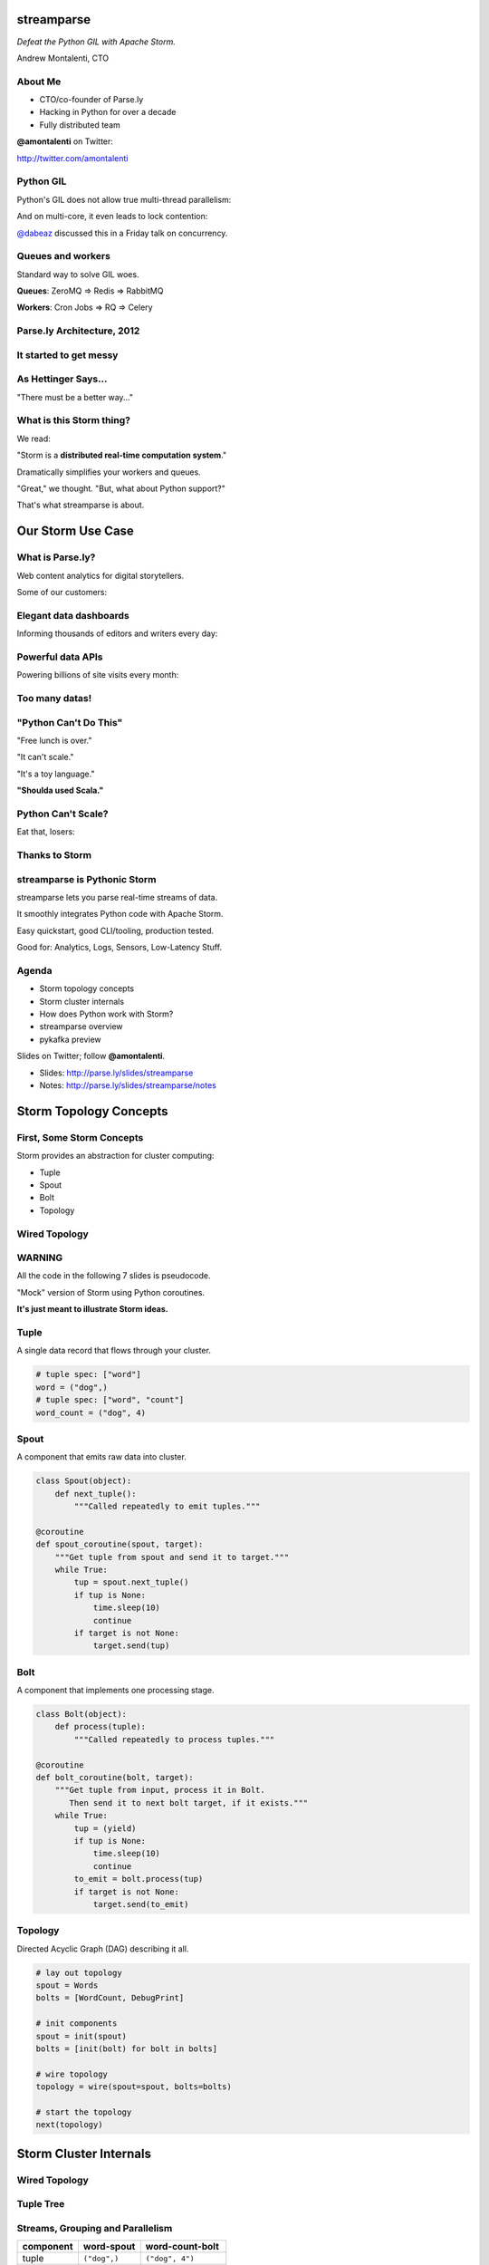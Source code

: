 ===========
streamparse
===========

*Defeat the Python GIL with Apache Storm.*

Andrew Montalenti, CTO

.. rst-class:: logo

    .. image:: ./_static/parsely.png
        :width: 40%
        :align: right

About Me
========

- CTO/co-founder of Parse.ly
- Hacking in Python for over a decade
- Fully distributed team

**@amontalenti** on Twitter:

http://twitter.com/amontalenti

Python GIL
==========

Python's GIL does not allow true multi-thread parallelism:

.. image:: _static/python_gil_new.png
    :align: center
    :width: 80%

And on multi-core, it even leads to lock contention:

.. image:: _static/python_gil.png
    :align: center
    :width: 80%

`@dabeaz`_ discussed this in a Friday talk on concurrency.

.. _@dabeaz: http://twitter.com/dabeaz

Queues and workers
==================

.. rst-class:: spaced

    .. image:: /_static/queues_and_workers.png
        :width: 70%
        :align: center

Standard way to solve GIL woes.

**Queues**: ZeroMQ => Redis => RabbitMQ

**Workers**: Cron Jobs => RQ => Celery

Parse.ly Architecture, 2012
===========================

.. image:: /_static/tech_stack.png
    :width: 90%
    :align: center


It started to get messy
=======================

.. image:: ./_static/monitors.jpg
    :width: 90%
    :align: center

As Hettinger Says...
====================

"There must be a better way..."

What is this Storm thing?
=========================

We read:

"Storm is a **distributed real-time computation system**."

Dramatically simplifies your workers and queues.

"Great," we thought. "But, what about Python support?"

That's what streamparse is about.

==================
Our Storm Use Case
==================

What is Parse.ly?
=================

Web content analytics for digital storytellers.

Some of our customers:

.. image:: ./_static/parsely_customers.png
    :width: 98%
    :align: center

Elegant data dashboards
=======================

Informing thousands of editors and writers every day:

.. image:: ./_static/glimpse.png
    :width: 98%
    :align: center

Powerful data APIs
==================

Powering billions of site visits every month:

.. image:: ./_static/newyorker_related.png
    :width: 98%
    :align: center

Too many datas!
===============

.. image:: ./_static/sparklines_multiple.png
    :width: 90%
    :align: center

"Python Can't Do This"
======================

"Free lunch is over."

"It can't scale."

"It's a toy language."

**"Shoulda used Scala."**

Python Can't Scale?
===================

Eat that, losers:

.. image:: ./_static/cpu_cores.png
    :width: 90%
    :align: center

Thanks to Storm
===============

.. image:: ./_static/storm_applied.png
    :width: 90%
    :align: center

streamparse is Pythonic Storm
=============================

.. image:: ./_static/streamparse_logo.png

streamparse lets you parse real-time streams of data.

It smoothly integrates Python code with Apache Storm.

Easy quickstart, good CLI/tooling, production tested.

Good for: Analytics, Logs, Sensors, Low-Latency Stuff.

Agenda
======

* Storm topology concepts
* Storm cluster internals
* How does Python work with Storm?
* streamparse overview
* pykafka preview

Slides on Twitter; follow **@amontalenti**.

- Slides: http://parse.ly/slides/streamparse
- Notes: http://parse.ly/slides/streamparse/notes

=======================
Storm Topology Concepts
=======================

First, Some Storm Concepts
==========================

Storm provides an abstraction for cluster computing:

- Tuple
- Spout
- Bolt
- Topology

Wired Topology
==============

.. rst-class:: spaced

    .. image:: ./_static/topology.png
        :width: 80%
        :align: center

WARNING
=======

All the code in the following 7 slides is pseudocode.

"Mock" version of Storm using Python coroutines.

**It's just meant to illustrate Storm ideas.**

Tuple
=====

A single data record that flows through your cluster.

.. sourcecode:: python

    # tuple spec: ["word"]
    word = ("dog",)
    # tuple spec: ["word", "count"]
    word_count = ("dog", 4)

Spout
=====

A component that emits raw data into cluster.

.. sourcecode:: python

    class Spout(object):
        def next_tuple():
            """Called repeatedly to emit tuples."""

    @coroutine
    def spout_coroutine(spout, target):
        """Get tuple from spout and send it to target."""
        while True:
            tup = spout.next_tuple()
            if tup is None:
                time.sleep(10)
                continue
            if target is not None:
                target.send(tup)

Bolt
====

A component that implements one processing stage.

.. sourcecode:: python

    class Bolt(object):
        def process(tuple):
            """Called repeatedly to process tuples."""

    @coroutine
    def bolt_coroutine(bolt, target):
        """Get tuple from input, process it in Bolt.
           Then send it to next bolt target, if it exists."""
        while True:
            tup = (yield)
            if tup is None:
                time.sleep(10)
                continue
            to_emit = bolt.process(tup)
            if target is not None:
                target.send(to_emit)

Topology
========

Directed Acyclic Graph (DAG) describing it all.

.. sourcecode:: python

    # lay out topology
    spout = Words
    bolts = [WordCount, DebugPrint]

    # init components
    spout = init(spout)
    bolts = [init(bolt) for bolt in bolts]

    # wire topology
    topology = wire(spout=spout, bolts=bolts)

    # start the topology
    next(topology)

=======================
Storm Cluster Internals
=======================

Wired Topology
==============

.. rst-class:: spaced

    .. image:: ./_static/topology.png
        :width: 80%
        :align: center

Tuple Tree
==========

.. rst-class:: spaced

    .. image:: ./_static/wordcount.png
        :width: 70%
        :align: center

Streams, Grouping and Parallelism
=================================

================ ================= =======================
component        word-spout        word-count-bolt
================ ================= =======================
tuple            ``("dog",)``      ``("dog", 4")``
stream           ``["word"]``      ``["word", "count"]``
grouping         ``"word"``        ``":shuffle"``
parallelism      2                 8
================ ================= =======================


Running in Storm UI
===================

.. rst-class:: spaced

    .. image:: ./_static/storm_ui.png
        :width: 98%
        :align: center

Running in Storm Cluster
========================

.. rst-class:: spaced

    .. image:: ./_static/storm_cluster.png
        :width: 80%
        :align: center

Workers and Empty Slots
=======================

.. rst-class:: spaced

    .. image:: ./_static/storm_slots_empty.png
        :width: 90%
        :align: center

Filled Slots and Rebalancing
============================

.. rst-class:: spaced

    .. image:: ./_static/storm_slots_filled.png
        :width: 90%
        :align: center

BTW, Buy This Book!
===================

Storm Applied, by Manning Press.

Reviewed in `Storm, The Big Reference`_.

.. image:: ./_static/storm_applied.png
    :width: 50%
    :align: center

.. _Storm, The Big Reference: http://blog.parsely.com/post/1271/storm/

Network Transfer of Tuples
==========================

.. rst-class:: spaced

    .. image:: ./_static/storm_transfer.png
        :width: 90%
        :align: center

Bolts May Have Side Effects
===========================

.. rst-class:: spaced

    .. image:: ./_static/storm_data.png
        :width: 80%
        :align: center

So, Storm is Sorta Amazing!
==========================

Storm...

- allocates **Python process slots** on physical nodes
- handles **lightweight queuing automatically**
- does **tuneable parallelism** per component
- will **guarantee processing** of tuples with ack/fail
- implements a **high availability** model
- helps us **rebalance computation** across cluster

And, it **beats the GIL**!

Let's Do This!
==============

.. image:: ./_static/cpu_cores.png
    :width: 90%
    :align: center

================
Java: Womp, Womp
================

Storm is "Javanonic"
====================

Ironic term one of my engineers came up with for a project that feels very
Java-like, and not very "Pythonic".

Storm Java Quirks
=================

- Topology Java builder interface (eek).
- Projects "built" with Maven tasks (yuck).
- Deployment needs a JAR of your code (ugh).
- No simple local dev workflow built-in (boo).
- Storm uses Thrift interfaces (shrug).

Storm as Infrastructure
=======================

I'd hope Storm could be like Cassandra/Elasticsearch:

Good: **multi-lang data infrastructure.**

Bad: **Java data infrastructure (& some multi-lang support).**

Need: Python as a **first-class citizen**.

Payoff: Storm can solve the GIL at the system level!

===========================
Getting Pythonic with Storm
===========================

Python Processes
================

For a Python programmer, Storm provides a way to get **process-level
parallelism**, while...

- avoiding perils of multi-threading
- escaping single-node limit of process pools
- dodging the complexity of workers-and-queues

Multi-Lang Protocol (1)
=======================

Storm supports Python through the **multi-lang protocol**.

- JSON protocol
- Works via shell-based components
- Communicate over ``STDIN`` and ``STDOUT``

Clean, UNIX-y: No Jython or Py4J shenanigans.

Kinda quirky, but also relatively simple to implement.

Multi-Lang Protocol (2)
=======================

Each component of a "Python" Storm topology is either:

- ``ShellSpout``
- ``ShellBolt``

Java implementations speak to Python via light JSON.

There's **one sub-process per Storm task**.

If ``p = 8``, then **8 Python processes** are spawned.

Multi-Lang Protocol (3)
=======================

- Tuples serialized by Storm worker into JSON
- Sent over ``STDOUT`` to components
- Storm worker parses JSON received over ``STDIN``
- Then sends it to appropriate downstream tasks
- Netty/ZeroMQ mechanism handles x-node xfer

Multi-Lang Protocol (4)
=======================

The multi-lang protocol has the full core:

- ack
- fail
- emit
- anchor
- log
- heartbeat
- tuple tree

storm.py issues
===============

Storm bundles "storm.py" (a multi-lang implementation).

But, it stinks.

- No unit tests
- No documentation
- No local dev workflow
- ``print`` statement breaks topology
- Cannot ``pip install``
- Packaging is a nightmare

Packaging issues
================

Storm "supports arbitrary code", but it's painful.

First, need a JAR of your code (ugh).

Then, "copy 'storm.py' into JAR /resources dir."

Then, "submit your JAR via Nimbus Thrift interface."

Javanonic = Moronic.

Yes, streamparse automates all this.

====================
streamparse overview
====================

Enter streamparse
=================

0.1 release at PyData Silicon Valley 2014 in Apr 2014.

Talk, `"Real-Time Streams and Logs"`_, introduced it.

600+ stars `on Github`_, was a trending repo in May 2014.

90+ mailing list members and 5 new committers.

3 Parse.ly engineers started maintaining it.

Funding `from DARPA`_ to continue developing it. (Yes, really!)

.. _"Real-Time Streams and Logs": https://www.youtube.com/watch?v=od8U-XijzlQ
.. _on Github: https://github.com/Parsely/streamparse
.. _from DARPA: http://www.fastcompany.com/3040363/the-future-of-search-brought-to-you-by-the-pentagon

streamparse CLI
===============

``sparse`` provides a CLI front-end to ``streamparse``, a framework for
creating Python projects for running, debugging, and submitting Storm
topologies for data processing.

After installing the ``lein`` (only dependency), you can run::

    pip install streamparse

This will offer a command-line tool, ``sparse``. Use::

    sparse quickstart

Running and debugging
=====================

You can then run the local Storm topology using::

    $ sparse run
    Running wordcount topology...
    Options: {:spec "topologies/wordcount.clj", ...}
    #<StormTopology StormTopology(spouts:{word-spout=...
    storm.daemon.nimbus - Starting Nimbus with conf {...
    storm.daemon.supervisor - Starting supervisor with id 4960ac74...
    storm.daemon.nimbus - Received topology submission with conf {...
    ... lots of output as topology runs...

Submitting to remote cluster
============================

Single command::

    $ sparse submit

Does all the following magic:

    - Makes virtualenvs cluster-wide
    - Installs dependencies via ``pip install``
    - Builds a JAR out of your source code
    - Opens reverse tunnel to Nimbus
    - Constructs an in-memory (JVM) Topology
    - Submits JAR to Nimbus via Thrift

streamparse vs storm.py
=======================

.. image:: _static/streamparse_comp.png
    :align: center
    :width: 80%

======================
Let's Make a Topology!
======================

Word Stream Spout (Storm DSL)
=============================

.. sourcecode:: clojure

    {"word-spout" (python-spout-spec
          options
          "spouts.words.WordSpout"
          ["word"]
          )
    }

Word Stream Spout in Python
===========================

.. sourcecode:: python

    import itertools

    from streamparse.spout import Spout

    class WordSpout(Spout):

        def initialize(self, conf, ctx):
            self.words = itertools.cycle(['dog', 'cat',
                                          'zebra', 'elephant'])

        def next_tuple(self):
            word = next(self.words)
            self.emit([word])

Word Count Bolt (Storm DSL)
===========================

.. sourcecode:: clojure

    {"count-bolt" (python-bolt-spec
            options
            {"word-spout" :shuffle}
            "bolts.wordcount.WordCount"
             ["word" "count"]
             :p 2
           )
    }

Word Count Bolt in Python
=========================

.. sourcecode:: python

    from collections import Counter

    from streamparse.bolt import Bolt

    class WordCounter(Bolt):

        def initialize(self, conf, ctx):
            self.counts = Counter()

        def process(self, tup):
            word = tup.values[0]
            self.counts[word] += 1
            self.emit([word, self.counts[word]])
            self.log('%s: %d' % (word, self.counts[word]))

streamparse config.json
=======================

.. sourcecode:: javascript

    {
        "topology_specs": "topologies/",
        "envs": {
            "0.8": {
                "user": "ubuntu",
                "nimbus": "storm-head.ec2-ubuntu.com",
                "workers": ["storm1.ec2-ubuntu.com",
                            "storm2.ec2-ubuntu.com"],
                "log_path": "/var/log/ubuntu/storm",
                "virtualenv_root": "/data/virtualenvs"
            },
            "vagrant": {
                "user": "ubuntu",
                "nimbus": "vagrant.local",
                "workers": ["vagrant.local"],
                "log_path": "/home/ubuntu/storm/logs",
                "virtualenv_root": "/home/ubuntu/virtualenvs"
            }
        }
    }

streamparse projects
====================

.. image:: ./_static/streamparse_project.png
    :width: 90%
    :align: center

sparse options
==============

.. sourcecode:: text

    $ sparse help

    Usage:
            sparse quickstart <project_name>
            sparse run [-o <option>]... [-p <par>] [-t <time>] [-dv]
            sparse submit [-o <option>]... [-p <par>] [-e <env>] [-dvf]
            sparse list [-e <env>] [-v]
            sparse kill [-e <env>] [-v]
            sparse tail [-e <env>] [--pattern <regex>]
            sparse (-h | --help)
            sparse --version

BatchingBolt
============

.. sourcecode:: python

    from streamparse.bolt import BatchingBolt

    class WordCounterBolt(BatchingBolt):

        secs_between_batches = 5

        def group_key(self, tup):
            # collect batches of words
            word = tup.values[0]
            return word

        def process_batch(self, key, tups):
            # emit the count of words we had per 5s batch
            self.emit([key, len(tups)])

Use cases for BatchingBolt
==========================

We use for writing to data stores:

- Cassandra
- Elasticsearch
- Redis

Adds **reliable micro-batching** to Storm.

===============
pykafka preview
===============

Apache Kafka
============

"Messaging rethought as a commit log."

Distributed ``tail -f``.

Perfect fit for Storm Spouts.

Able to keep up with Storm's high-throughput processing.

Great for handling backpressure during traffic spikes.

Kafka and Multi-consumer
========================

.. image:: ./_static/multiconsumer.png
    :width: 60%
    :align: center

Kafka Consumer Groups
=====================

.. image:: ./_static/consumer_groups.png
    :width: 60%
    :align: center

pykafka
=======

We have released ``pykafka``.

NOT to be confused with ``kafka-python``.

Upgraded internal Kafka 0.7 driver to 0.8.2:

- SimpleConsumer **and** BalancedConsumer
- Consumer Groups with Zookeeper
- Pure Python protocol implementation
- C protocol implementation in works (via librdkafka)

https://github.com/Parsely/pykafka

========================
Sprinting on streamparse
========================

Python Topology DSL?
====================

"What I'm proposing instead is to ditch the idea of specifying topologies via
configuration files and do it instead via an interpreted general purpose
programming language (like Python)."

Comments recently by Nathan Marz in `STORM-561`_.

.. _STORM-561: https://issues.apache.org/jira/browse/STORM-561

I really want to build this...
==============================

and, you can help!

Questions?
==========

I'm here at sprints Monday and Tuesday.

streamparse: http://github.com/Parsely/streamparse

Parse.ly's hiring: http://parse.ly/jobs

Find me on Twitter: http://twitter.com/amontalenti

Fin
===

.. image:: ./_static/big_diagram.png
    :width: 80%
    :align: center

========
Appendix
========

Organizing Around Logs
======================

.. image:: ./_static/streamparse_reference.png
    :width: 90%
    :align: center

Multi-Lang Impl's in Python
===========================

- `storm.py`_ (Storm, 2010)
- `Petrel`_ (AirSage, Dec 2012)
- `streamparse`_ (Parse.ly, Apr 2014)
- `pyleus`_ (Yelp, Oct 2014)

Plans to unify IPC implementations around **pystorm**.

.. _storm.py: https://github.com/apache/storm/blob/master/storm-core/src/multilang/py/storm.py
.. _Petrel: https://github.com/AirSage/Petrel
.. _pyleus: https://github.com/Yelp/pyleus
.. _streamparse: http://github.com/Parsely/streamparse

Other Related Projects
======================

- `lein`_ - Clojure dependency manager used by streamparse
- `flux`_ - YAML Topology runner
- `Clojure DSL`_ - Topology DSL, bundled with Storm
- `Trident`_ - Java "high-level" DSL, bundled with Storm

streamparse uses lein and a simplified Clojure DSL.

Will add a Python DSL in 2.x.

.. _lein: http://leiningen.org/
.. _flux: https://github.com/ptgoetz/flux
.. _Clojure DSL: http://storm.apache.org/documentation/Clojure-DSL.html
.. _Trident: https://storm.apache.org/documentation/Trident-tutorial.html
.. _marceline: https://github.com/yieldbot/marceline
.. _@Parsely: http://twitter.com/Parsely
.. _@amontalenti: http://twitter.com/amontalenti

Topology Wiring
===============

.. sourcecode:: python

    def wire(spout, bolts=[]):
        """Wire the components together in a pipeline.
        Return the spout coroutine that kicks it off."""
        last, target = None, None
        for bolt in reversed(bolts):
            step = bolt_coroutine(bolt)
            if last is None:
                last = step
                continue
            else:
                step = bolt_coroutine(bolt, target=last)
                last = step
        return spout_coroutine(spout, target=last)

Streams, Grouping, Parallelism
==============================

(still pseudocode)

.. sourcecode:: python

    class WordCount(Topology):
        name = "word-count-topology"
        spouts = [
            Words(name="word-spout", out=["word"], p=4)
        ]
        bolts = [
            WordCount(name="word-count-bolt",
                      from=Words,
                      group_on="word",
                      out=["word", "count"],
                      p=8),
            DebugPrint(name="debug-print-bolt",
                       from=WordCount,
                       p=1)
        ]


.. raw:: html

    <script type="text/javascript">
    var _gaq = _gaq || [];
    _gaq.push(['_setAccount', 'UA-5989141-8']);
    _gaq.push(['_setDomainName', '.parsely.com']);
    _gaq.push(['_trackPageview']);

    (function() {
        var ga = document.createElement('script'); ga.type = 'text/javascript'; ga.async = true;
        //ga.src = ('https:' == document.location.protocol ? 'https://ssl' : 'http://www') + '.google-analytics.com/ga.js';
        ga.src = ('https:' == document.location.protocol ? 'https://' : 'http://') + 'stats.g.doubleclick.net/dc.js';
        var s = document.getElementsByTagName('script')[0]; s.parentNode.insertBefore(ga, s);
    })();
    </script>

.. ifnotslides::

    .. raw:: html

        <script>
        $(function() {
            $("body").css("width", "1080px");
            $(".sphinxsidebar").css({"width": "200px", "font-size": "12px"});
            $(".bodywrapper").css("margin", "auto");
            $(".documentwrapper").css("width", "880px");
            $(".logo").removeClass("align-right");
        });
        </script>

.. ifslides::

    .. raw:: html

        <script>
        $("tr").each(function() {
            $(this).find("td:first").css("background-color", "#eee");
        });
        </script>
